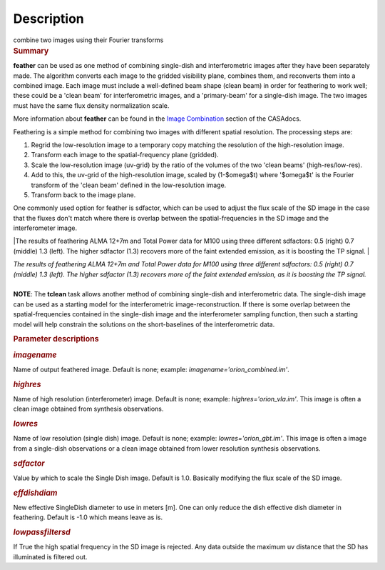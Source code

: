 .. container::
   :name: viewlet-above-content-title

Description
===========

.. container::
   :name: viewlet-below-content-title

.. container:: documentDescription description

   combine two images using their Fourier transforms

.. container:: section
   :name: viewlet-above-content-body

.. container:: section
   :name: content-core

   .. container::
      :name: parent-fieldname-text

      .. rubric:: Summary
         :name: summary

      **feather** can be used as one method of combining single-dish and
      interferometric images after they have been separately made.
      The algorithm converts each image to the gridded visibility plane,
      combines them, and reconverts them into a combined image. Each
      image must include a well-defined beam shape (clean beam) in order
      for feathering to work well; these could be a 'clean beam' for
      interferometric images, and a 'primary-beam' for a single-dish
      image. The two images must have the same flux density
      normalization scale.

      More information about **feather** can be found in the `Image
      Combination <https://casa.nrao.edu/casadocs-devel/stable/imaging/image-combination/feather>`__
      section of the CASAdocs. 

      Feathering is a simple method for combining two images with
      different spatial resolution. The processing steps are:

      #. Regrid the low-resolution image to a temporary copy matching
         the resolution of the high-resolution image.
      #. Transform each image to the spatial-frequency plane (gridded).
      #. Scale the low-resolution image (uv-grid) by the ratio of the
         volumes of the two 'clean beams' (high-res/low-res).
      #. Add to this, the uv-grid of the high-resolution image, scaled
         by (1-$\omega$t) where '$\omega$t' is the Fourier transform of
         the 'clean beam' defined in the low-resolution image.
      #. Transform back to the image plane.

      One commonly used option for feather is sdfactor, which can be
      used to adjust the flux scale of the SD image in the case that the
      fluxes don't match where there is overlap between the
      spatial-frequencies in the SD image and the interferometer image.

       

      |The results of feathering ALMA 12+7m and Total Power data for
      M100 using three different sdfactors: 0.5 (right) 0.7 (middle) 1.3
      (left). The higher sdfactor (1.3) recovers more of the faint
      extended emission, as it is boosting the TP signal. |

      | *The results of feathering ALMA 12+7m and Total Power data for
        M100 using three different sdfactors: 0.5 (right) 0.7 (middle)
        1.3 (left). The higher sdfactor (1.3) recovers more of the faint
        extended emission, as it is boosting the TP signal.*
      |  

      .. container:: info-box

         **NOTE**: The **tclean** task allows another method of
         combining single-dish and interferometric data. The single-dish
         image can be used as a starting model for the interferometric
         image-reconstruction. If there is some overlap between the
         spatial-frequencies contained in the single-dish image and the
         interferometer sampling function, then such a starting model
         will help constrain the solutions on the short-baselines of the
         interferometric data.

       

      .. rubric:: Parameter descriptions
         :name: parameter-descriptions

      .. rubric:: *imagename*
         :name: imagename

      Name of output feathered image. Default is none; example:
      *imagename='orion_combined.im'*.

      .. rubric:: *highres*
         :name: highres

      Name of high resolution (interferometer) image. Default is none;
      example: *highres='orion_vla.im'*. This image is often a clean
      image obtained from synthesis observations.

      .. rubric:: *lowres*
         :name: lowres

      Name of low resolution (single dish) image. Default is none;
      example: *lowres='orion_gbt.im'*. This image is often a image from
      a single-dish observations or a clean image obtained from lower
      resolution synthesis observations.

      .. rubric:: *sdfactor*
         :name: sdfactor

      Value by which to scale the Single Dish image. Default is 1.0.
      Basically modifying the flux scale of the SD image.

      .. rubric:: *effdishdiam*
         :name: effdishdiam

      New effective SingleDish diameter to use in meters [m]. One can
      only reduce the dish effective dish diameter in feathering.
      Default is -1.0 which means leave as is.

      .. rubric:: *lowpassfiltersd*
         :name: lowpassfiltersd

      If True the high spatial frequency in the SD image is rejected.
      Any data outside the maximum uv distance that the SD has
      illuminated is filtered out.

       

.. container:: section
   :name: viewlet-below-content-body

.. |The results of feathering ALMA 12+7m and Total Power data for M100 using three different sdfactors: 0.5 (right) 0.7 (middle) 1.3 (left). The higher sdfactor (1.3) recovers more of the faint extended emission, as it is boosting the TP signal. | image:: https://casa.nrao.edu/casadocs-devel/stable/global-task-list/task_feather/sdfactors_v2.png/@@images/89863b88-1de7-4a07-b889-2c50dd985783.png
   :class: image-inline
